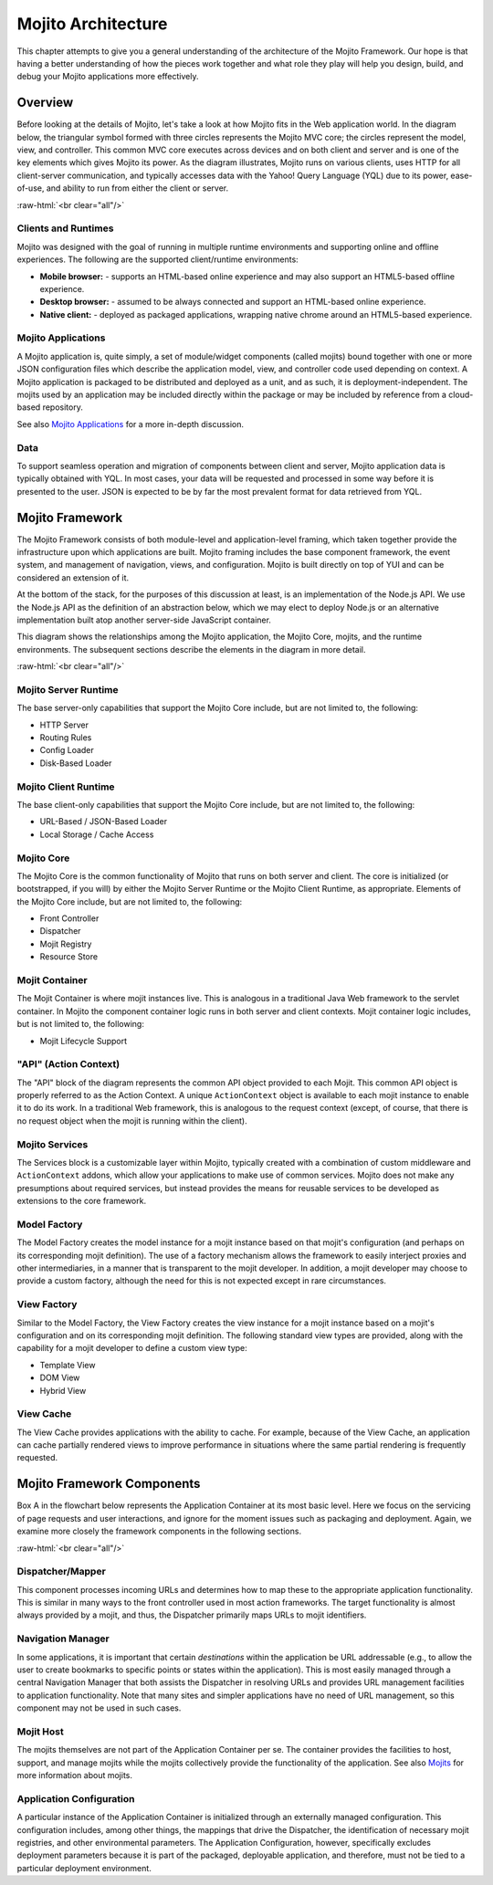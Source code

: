 ===================
Mojito Architecture
===================

.. role:: raw-html(raw)
   :format: html

This chapter attempts to give you a general understanding of the architecture of
the Mojito Framework. Our hope is that having a better understanding of how the
pieces work together and what role they play will help you design, build, and
debug your Mojito applications more effectively.

.. _mj_arch-overview:

Overview
--------

Before looking at the details of Mojito, let's take a look at how Mojito
fits in the Web application world. In the diagram below, the triangular symbol
formed with three circles represents the Mojito MVC core; the circles represent the model,
view, and controller. This common MVC core executes across devices and on both client
and server and is one of the key elements which gives Mojito its power. As the
diagram illustrates, Mojito runs on various clients, uses HTTP for all
client-server communication, and typically accesses data with the Yahoo! Query
Language (YQL) due to its power, ease-of-use, and ability to run from either
the client or server.


.. image:: images/mojito_architecture.png
   :scale: 85 %
   :alt: Diagram showing Mojito running on different clients.
   :height: 574px
   :width: 459px
   :align: center 
  

:raw-html:`<br clear="all"/>`

.. _overview-clients:

Clients and Runtimes
####################

Mojito was designed with the goal of running in multiple runtime environments
and supporting online and offline experiences. The following are the supported
client/runtime environments:
                
- **Mobile browser:** - supports an HTML-based online experience and may also 
  support an HTML5-based offline experience.
- **Desktop browser:** - assumed to be always connected and support an 
  HTML-based online experience.
- **Native client:** - deployed as packaged applications, wrapping native 
  chrome around an HTML5-based experience.
  
.. _overview-apps:  

Mojito Applications
###################

A Mojito application is, quite simply, a set of module/widget components (called mojits)
bound together with one or more JSON configuration files which describe the
application model, view, and controller code used depending on context. A Mojito
application is packaged to be distributed and deployed as a unit, and as such,
it is deployment-independent. The mojits used by an application may be included
directly within the package or may be included by reference from a cloud-based
repository.

See also `Mojito Applications <./mojito_apps.html>`_ for a more in-depth
discussion.

.. _overview-data:

Data
####

To support seamless operation and migration of components between client and
server, Mojito application data is typically obtained with YQL. In most cases,
your data will be requested and processed in some way before it is presented to
the user. JSON is expected to be by far the most prevalent format for data
retrieved from YQL.

.. _mj_arch-framework:

Mojito Framework
----------------

The Mojito Framework consists of both module-level and application-level framing,
which taken together provide the infrastructure upon which applications are
built. Mojito framing includes the base component framework, the event system,
and management of navigation, views, and configuration. Mojito is built directly
on top of YUI and can be considered an extension of it.

At the bottom of the stack, for the purposes of this discussion at least, is an
implementation of the Node.js API. We use the Node.js API as the definition of an
abstraction below, which we may elect to deploy Node.js or an alternative
implementation built atop another server-side JavaScript container.

This diagram shows the relationships among the Mojito application, the Mojito
Core, mojits, and the runtime environments. The subsequent sections describe the
elements in the diagram in more detail.


.. image:: images/mojito_framework.png
   :scale: 85 %
   :alt: Diagram showing the relationships between the Mojito application, Mojito core, mojits,
         and runtime environments.
   :height: 513px
   :width: 718px
   :align: center


:raw-html:`<br clear="all"/>`

.. _framework-server_runtime:

Mojito Server Runtime
#####################

The base server-only capabilities that support the Mojito Core include, but are
not limited to, the following:

- HTTP Server 
- Routing Rules
- Config Loader
- Disk-Based Loader

.. _framework-client_runtime:

Mojito Client Runtime
#####################

The base client-only capabilities that support the Mojito Core include, but are
not limited to, the following:

- URL-Based / JSON-Based Loader
- Local Storage / Cache Access

.. _framework-core:

Mojito Core
###########

The Mojito Core is the common functionality of Mojito that runs on both server
and client. The core is initialized (or bootstrapped, if you will) by either the
Mojito Server Runtime or the Mojito Client Runtime, as appropriate. Elements of
the Mojito Core include, but are not limited to, the following:

- Front Controller
- Dispatcher
- Mojit Registry
- Resource Store

.. _framework-mojit_container:

Mojit Container
###############

The Mojit Container is where mojit instances live. This is analogous in a
traditional Java Web framework to the servlet container. In Mojito the
component container logic runs in both server and client contexts. Mojit
container logic includes, but is not limited to, the following:

- Mojit Lifecycle Support

.. _framework-mojit_ac:

"API" (Action Context)
######################

The "API" block of the diagram represents the common API object provided to each
Mojit. This common API object is properly referred to as the Action Context.
A unique ``ActionContext`` object is available to each mojit instance to enable it
to do its work. In a traditional Web framework, this is analogous to the request
context (except, of course, that there is no request object when the mojit is
running within the client).

.. _framework-mojito_services:

Mojito Services
###############

The Services block is a customizable layer within Mojito, typically created with a
combination of custom middleware and ``ActionContext`` addons, which allow your
applications to make use of common services. Mojito does not make any
presumptions about required services, but instead provides the means for reusable
services to be developed as extensions to the core framework.

.. _framework-model_factory:

Model Factory
#############

The Model Factory creates the model instance for a mojit instance based on that
mojit's configuration (and perhaps on its corresponding mojit definition). The
use of a factory mechanism allows the framework to easily interject proxies and
other intermediaries, in a manner that is transparent to the mojit developer. In
addition, a mojit developer may choose to provide a custom factory, although the
need for this is not expected except in rare circumstances.

.. _framework-view_factory:

View Factory
############

Similar to the Model Factory, the View Factory creates the view instance for a
mojit instance based on a mojit's configuration and on its corresponding mojit
definition. The following standard view types are provided, along with the
capability for a mojit developer to define a custom view type:

- Template View
- DOM View
- Hybrid View

.. _framework-view_cache:

View Cache
##########

The View Cache provides applications with the ability to cache. For example,
because of the View Cache, an application can cache partially rendered views to
improve performance in situations where the same partial rendering is frequently
requested.

.. _mj_arch-framework_components:


Mojito Framework Components
---------------------------

Box A in the flowchart below represents the Application Container at its most
basic level. Here we focus on the servicing of page requests and user
interactions, and ignore for the moment issues such as packaging and deployment.
Again, we examine more closely the framework components in the following
sections.

.. image:: images/mojito_components.png
   :alt: Flowchart showing how page requests are handled and responses returned.
   :height: 540px
   :width: 457px
   :align: center
   :target: ./images/mojito_components.png
  

:raw-html:`<br clear="all"/>`

.. _framework_components-dispatcher:

Dispatcher/Mapper
#################

This component processes incoming URLs and determines how to map these to the
appropriate application functionality. This is similar in many ways to the front
controller used in most action frameworks. The target functionality is almost
always provided by a mojit, and thus, the Dispatcher primarily maps URLs to
mojit identifiers.

.. _framework_components-nav_manager:

Navigation Manager
##################

In some applications, it is important that certain *destinations* within the
application be URL addressable (e.g., to allow the user to create bookmarks to
specific points or states within the application). This is most easily managed
through a central Navigation Manager that both assists the Dispatcher in
resolving URLs and provides URL management facilities to application
functionality. Note that many sites and simpler applications have no need of URL
management, so this component may not be used in such cases.

.. _framework_components-mojit_host:

Mojit Host
##########

The mojits themselves are not part of the Application Container per se. The
container provides the facilities to host, support, and manage mojits while the
mojits collectively provide the functionality of the application. See also
`Mojits <mojito_mojits.html>`_ for more information about mojits.

.. _framework_components-app_config:

Application Configuration
#########################

A particular instance of the Application Container is initialized through an
externally managed configuration. This configuration includes, among other
things, the mappings that drive the Dispatcher, the identification of necessary
mojit registries, and other environmental parameters. The Application
Configuration, however, specifically excludes deployment parameters because it
is part of the packaged, deployable application, and therefore, must not be tied to a 
particular deployment environment.







